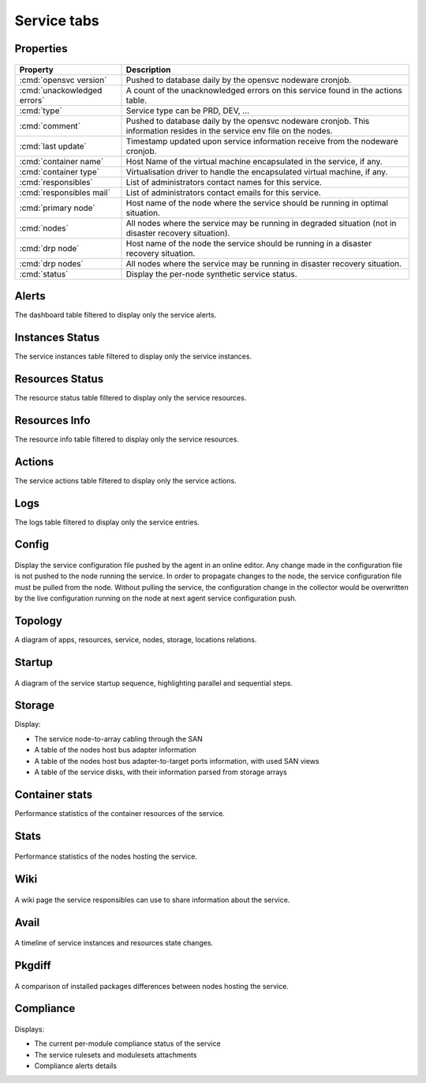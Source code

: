 Service tabs
------------

Properties
++++++++++

.. figure:: _static/doc_collector_svc_tabs.png

================================ ========================================================================================
Property                         Description
================================ ========================================================================================
:cmd:`opensvc version`           Pushed to database daily by the opensvc nodeware cronjob.

:cmd:`unackowledged errors`      A count of the unacknowledged errors on this service found in the actions table.

:cmd:`type`                      Service type can be PRD, DEV, ...

:cmd:`comment`                   Pushed to database daily by the opensvc nodeware cronjob.
                                 This information resides in the service env file on the nodes.

:cmd:`last update`               Timestamp updated upon service information receive from the nodeware cronjob.

:cmd:`container name`            Host Name of the virtual machine encapsulated in the service, if any.

:cmd:`container type`            Virtualisation driver to handle the encapsulated virtual machine, if any.

:cmd:`responsibles`              List of administrators contact names for this service.

:cmd:`responsibles mail`         List of administrators contact emails for this service.

:cmd:`primary node`              Host name of the node where the service should be running in optimal situation.

:cmd:`nodes`                     All nodes where the service may be running in degraded situation
                                 (not in disaster recovery situation).

:cmd:`drp node`                  Host name of the node the service should be running in a disaster recovery situation.

:cmd:`drp nodes`                 All nodes where the service may be running in disaster recovery situation.

:cmd:`status`                    Display the per-node synthetic service status.

================================ ========================================================================================

Alerts
++++++

The dashboard table filtered to display only the service alerts.

Instances Status
++++++++++++++++

The service instances table filtered to display only the service instances.

Resources Status
++++++++++++++++

The resource status table filtered to display only the service resources.

Resources Info
++++++++++++++

The resource info table filtered to display only the service resources.

Actions
+++++++

The service actions table filtered to display only the service actions.

Logs
++++

The logs table filtered to display only the service entries.

Config
++++++

.. figure:: _static/collector.tabs.service.config.png

Display the service configuration file pushed by the agent in an online editor.
Any change made in the configuration file is not pushed to the node running the service.
In order to propagate changes to the node, the service configuration file must be pulled from the node.
Without pulling the service, the configuration change in the collector would be overwritten by the live configuration running on the node at next agent service configuration push.

Topology
++++++++

A diagram of apps, resources, service, nodes, storage, locations relations.

.. figure:: _static/doc_collector_svc_tabs_topo.png

Startup
+++++++

.. figure:: _static/collector.tabs.service.startup.png

A diagram of the service startup sequence, highlighting parallel and sequential steps.

Storage
+++++++

Display:

* The service node-to-array cabling through the SAN
* A table of the nodes host bus adapter information
* A table of the nodes host bus adapter-to-target ports information, with used SAN views
* A table of the service disks, with their information parsed from storage arrays

Container stats
+++++++++++++++

Performance statistics of the container resources of the service.

Stats
+++++

.. figure:: _static/collector.tabs.service.stats.png

Performance statistics of the nodes hosting the service.

Wiki
++++

.. figure:: _static/collector.tabs.service.wiki.png

A wiki page the service responsibles can use to share information about the service.

Avail
+++++

.. figure:: _static/collector.tabs.service.avail.png

A timeline of service instances and resources state changes.

Pkgdiff
+++++++

.. figure:: _static/collector.tabs.service.pkgdiff.png

A comparison of installed packages differences between nodes hosting the service.

Compliance
++++++++++

.. figure:: _static/collector.tabs.service.compliance.png

Displays:

* The current per-module compliance status of the service
* The service rulesets and modulesets attachments
* Compliance alerts details



